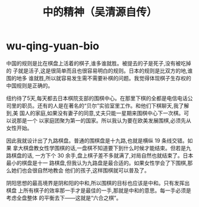 * wu-qing-yuan-bio
#+TITLE: 中的精神（吴清源自传）

中国的规则是比在棋盘上活着的棋子,谁多谁就胜。被提去的子是死子,没有被吃掉的 子就是活子,这是很简单而且也很容易明白的规则。日本的规则是比双方的地,谁围的地多 谁就胜,所以就容易发生需不需要补棋的问题。我觉得体现棋子生存权的中国规则是正确的。

纽约待了5天,每天都去日本棋院支部的围棋中心。在那里下棋的全都是电信电话公 司里的职员。还有的人是在著名的“贝尔”实验室里工作。和他们下棋聊天,我了解到,美 国人的家庭,如果没有妻子的同意,丈夫只能一星期来围棋中心下一次棋。可以说那是一个 以家庭团聚为第一的国家。所以我认为要在欧美发展围棋,必须先从女性开始。

因此我就设计出了九路棋盘。普通的围棋盘是十九路,也就是横纵 19 条线交错。如果 拿大棋盘教女性学围棋的话,一盘棋不知道要下到什么时候才能结束。但若是九路棋盘的话, 一方下个 30 余手,盘上棋子差不多就满了,对局自然也就结束了。日本最小的棋盘是十一 路棋盘,但我认为九路盘是最合适的。如果女性学会了下围棋,那么她们也会很自然地教会 他们的孩子,这样围棋就可以普及了。

阴阳思想的最高境界是阴和阳的中和,所以围棋的目标也应该是中和。只有发挥出棋盘 上所有棋子的效率那一手才是最佳的一手,那就是中和的意思。每一手必须是考虑全盘整体 的平衡去下——这就是“六合之棋”。
